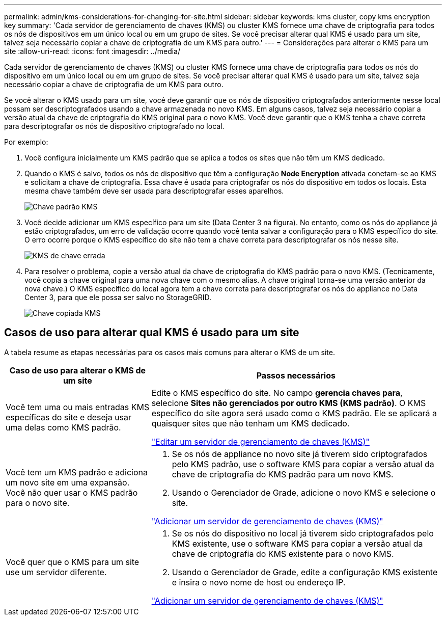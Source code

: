---
permalink: admin/kms-considerations-for-changing-for-site.html 
sidebar: sidebar 
keywords: kms cluster, copy kms encryption key 
summary: 'Cada servidor de gerenciamento de chaves (KMS) ou cluster KMS fornece uma chave de criptografia para todos os nós de dispositivos em um único local ou em um grupo de sites. Se você precisar alterar qual KMS é usado para um site, talvez seja necessário copiar a chave de criptografia de um KMS para outro.' 
---
= Considerações para alterar o KMS para um site
:allow-uri-read: 
:icons: font
:imagesdir: ../media/


[role="lead"]
Cada servidor de gerenciamento de chaves (KMS) ou cluster KMS fornece uma chave de criptografia para todos os nós do dispositivo em um único local ou em um grupo de sites. Se você precisar alterar qual KMS é usado para um site, talvez seja necessário copiar a chave de criptografia de um KMS para outro.

Se você alterar o KMS usado para um site, você deve garantir que os nós de dispositivo criptografados anteriormente nesse local possam ser descriptografados usando a chave armazenada no novo KMS. Em alguns casos, talvez seja necessário copiar a versão atual da chave de criptografia do KMS original para o novo KMS. Você deve garantir que o KMS tenha a chave correta para descriptografar os nós de dispositivo criptografado no local.

Por exemplo:

. Você configura inicialmente um KMS padrão que se aplica a todos os sites que não têm um KMS dedicado.
. Quando o KMS é salvo, todos os nós de dispositivo que têm a configuração *Node Encryption* ativada conetam-se ao KMS e solicitam a chave de criptografia. Essa chave é usada para criptografar os nós do dispositivo em todos os locais. Esta mesma chave também deve ser usada para descriptografar esses aparelhos.
+
image::../media/kms_default_key.png[Chave padrão KMS]

. Você decide adicionar um KMS específico para um site (Data Center 3 na figura). No entanto, como os nós do appliance já estão criptografados, um erro de validação ocorre quando você tenta salvar a configuração para o KMS específico do site. O erro ocorre porque o KMS específico do site não tem a chave correta para descriptografar os nós nesse site.
+
image::../media/kms_wrong_key.png[KMS de chave errada]

. Para resolver o problema, copie a versão atual da chave de criptografia do KMS padrão para o novo KMS. (Tecnicamente, você copia a chave original para uma nova chave com o mesmo alias. A chave original torna-se uma versão anterior da nova chave.) O KMS específico do local agora tem a chave correta para descriptografar os nós do appliance no Data Center 3, para que ele possa ser salvo no StorageGRID.
+
image::../media/kms_copied_key.png[Chave copiada KMS]





== Casos de uso para alterar qual KMS é usado para um site

A tabela resume as etapas necessárias para os casos mais comuns para alterar o KMS de um site.

[cols="1a,2a"]
|===
| Caso de uso para alterar o KMS de um site | Passos necessários 


 a| 
Você tem uma ou mais entradas KMS específicas do site e deseja usar uma delas como KMS padrão.
 a| 
Edite o KMS específico do site. No campo *gerencia chaves para*, selecione *Sites não gerenciados por outro KMS (KMS padrão)*. O KMS específico do site agora será usado como o KMS padrão. Ele se aplicará a quaisquer sites que não tenham um KMS dedicado.

link:kms-editing.html["Editar um servidor de gerenciamento de chaves (KMS)"]



 a| 
Você tem um KMS padrão e adiciona um novo site em uma expansão. Você não quer usar o KMS padrão para o novo site.
 a| 
. Se os nós de appliance no novo site já tiverem sido criptografados pelo KMS padrão, use o software KMS para copiar a versão atual da chave de criptografia do KMS padrão para um novo KMS.
. Usando o Gerenciador de Grade, adicione o novo KMS e selecione o site.


link:kms-adding.html["Adicionar um servidor de gerenciamento de chaves (KMS)"]



 a| 
Você quer que o KMS para um site use um servidor diferente.
 a| 
. Se os nós do dispositivo no local já tiverem sido criptografados pelo KMS existente, use o software KMS para copiar a versão atual da chave de criptografia do KMS existente para o novo KMS.
. Usando o Gerenciador de Grade, edite a configuração KMS existente e insira o novo nome de host ou endereço IP.


link:kms-adding.html["Adicionar um servidor de gerenciamento de chaves (KMS)"]

|===